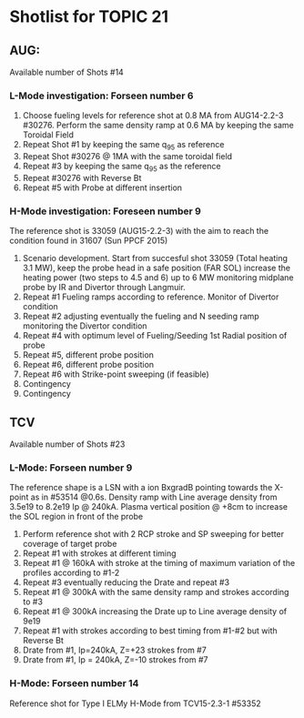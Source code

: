 * Shotlist for TOPIC 21
** AUG:
   Available number of Shots #14
*** L-Mode investigation: Forseen number 6
    1. Choose fueling levels for reference shot at 0.8 MA from AUG14-2.2-3 #30276. Perform the same density ramp at 0.6 MA
       by keeping the same Toroidal Field
    2. Repeat Shot #1 by keeping the same q_{95} as reference
    3. Repeat Shot #30276 @ 1MA with the same toroidal field
    4. Repeat #3 by keeping the same q_{95} as the reference
    5. Repeat #30276 with Reverse Bt
    6. Repeat #5 with Probe at different insertion
    
*** H-Mode investigation: Foreseen number 9
    The reference shot is 33059 (AUG15-2.2-3) with the aim to reach the condition found in 31607 (Sun PPCF 2015)
    1. Scenario development. Start from succesful shot 33059 (Total heating 3.1 MW),
       keep the probe head in a safe position (FAR SOL) increase the heating power (two steps to 4.5 and 6) up to 6 MW
       monitoring midplane probe by IR and Divertor through Langmuir.
    2. Repeat #1 Fueling ramps according to reference. Monitor of Divertor condition
    3. Repeat #2 adjusting eventually the fueling and N seeding ramp monitoring the Divertor condition
    4. Repeat #4 with optimum level of Fueling/Seeding 1st Radial position of probe
    5. Repeat #5, different probe position
    6. Repeat #6, different probe position
    7. Repeat #6 with Strike-point sweeping (if feasible)
    8. Contingency
    9. Contingency
 
** TCV 
   Available number of Shots #23 
*** L-Mode: Forseen number 9
    The reference shape is a LSN with a ion BxgradB pointing towards the X-point as in
    #53514 @0.6s. Density ramp with Line average density from 3.5e19 to 8.2e19 Ip @ 240kA.
    Plasma vertical position @ +8cm to increase the SOL region in front of the probe
    1. Perform reference shot with 2 RCP stroke and SP sweeping for better coverage of target probe
    2. Repeat #1 with strokes at different timing 
    3. Repeat #1 @ 160kA with stroke at the timing of maximum variation of the profiles according to #1-2 
    4. Repeat #3 eventually reducing the Drate and repeat #3
    5. Repeat #1 @ 300kA with the same density ramp and strokes according to #3
    6. Repeat #1 @ 300kA increasing the Drate up to Line average density of 9e19
    7. Repeat #1 with strokes according to best timing from #1-#2 but with Reverse Bt
    8. Drate from #1,  Ip=240kA, Z=+23 strokes from #7
    9. Drate from #1, Ip = 240kA, Z=-10 strokes from #7
*** H-Mode: Forseen number 14
    Reference shot for Type I ELMy H-Mode from TCV15-2.3-1 #53352 
